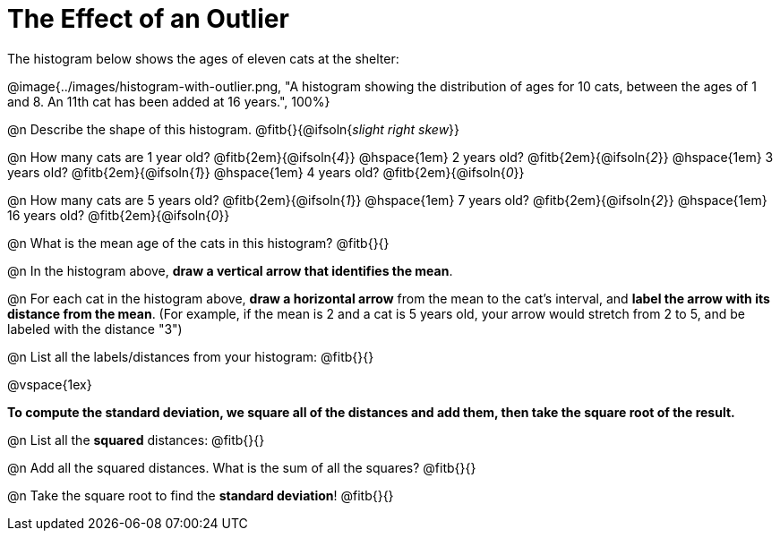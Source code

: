 = The Effect of an Outlier

The histogram below shows the ages of eleven cats at the shelter:

@image{../images/histogram-with-outlier.png, "A histogram showing the distribution of ages for 10 cats, between the ages of 1 and 8. An 11th cat has been added at 16 years.", 100%}

@n Describe the shape of this histogram. @fitb{}{@ifsoln{_slight right skew_}}

@n How many cats are 1 year old? @fitb{2em}{@ifsoln{_4_}} @hspace{1em} 2 years old? @fitb{2em}{@ifsoln{_2_}} @hspace{1em} 3 years old? @fitb{2em}{@ifsoln{_1_}} @hspace{1em}  4 years old? @fitb{2em}{@ifsoln{_0_}}

@n How many cats are 5 years old? @fitb{2em}{@ifsoln{_1_}} @hspace{1em} 7 years old? @fitb{2em}{@ifsoln{_2_}} @hspace{1em} 16 years old? @fitb{2em}{@ifsoln{_0_}}

@n What is the mean age of the cats in this histogram? @fitb{}{}

@n In the histogram above, *draw a vertical arrow that identifies the mean*.

@n For each cat in the histogram above, *draw a horizontal arrow* from the mean to the cat's interval, and *label the arrow with its distance from the mean*. (For example, if the mean is 2 and a cat is 5 years old, your arrow would stretch from 2 to 5, and be labeled with the distance "3")

@n List all the labels/distances from your histogram: @fitb{}{}

@vspace{1ex}

**To compute the standard deviation, we square all of the distances and add them, then take the square root of the result.
**

@n List all the *squared* distances: @fitb{}{}

@n Add all the squared distances. What is the sum of all the squares? @fitb{}{}

@n Take the square root to find the *standard deviation*! @fitb{}{}
